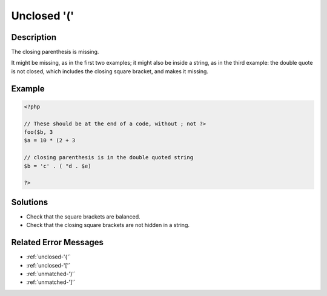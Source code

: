 .. _unclosed-'(':

Unclosed '('
------------
 
.. meta::
	:description:
		Unclosed '(': The closing parenthesis is missing.
	:og:image: https://php-errors.readthedocs.io/en/latest/_static/logo.png
	:og:type: article
	:og:title: Unclosed &#039;(&#039;
	:og:description: The closing parenthesis is missing
	:og:url: https://php-errors.readthedocs.io/en/latest/messages/unclosed-%27%28%27.html
	:og:locale: en
	:twitter:card: summary_large_image
	:twitter:site: @exakat
	:twitter:title: Unclosed '('
	:twitter:description: Unclosed '(': The closing parenthesis is missing
	:twitter:creator: @exakat
	:twitter:image:src: https://php-errors.readthedocs.io/en/latest/_static/logo.png

.. raw:: html

	<script type="application/ld+json">{"@context":"https:\/\/schema.org","@graph":[{"@type":"WebPage","@id":"https:\/\/php-errors.readthedocs.io\/en\/latest\/tips\/unclosed-'('.html","url":"https:\/\/php-errors.readthedocs.io\/en\/latest\/tips\/unclosed-'('.html","name":"Unclosed '('","isPartOf":{"@id":"https:\/\/www.exakat.io\/"},"datePublished":"Fri, 21 Feb 2025 18:53:43 +0000","dateModified":"Fri, 21 Feb 2025 18:53:43 +0000","description":"The closing parenthesis is missing","inLanguage":"en-US","potentialAction":[{"@type":"ReadAction","target":["https:\/\/php-tips.readthedocs.io\/en\/latest\/tips\/unclosed-'('.html"]}]},{"@type":"WebSite","@id":"https:\/\/www.exakat.io\/","url":"https:\/\/www.exakat.io\/","name":"Exakat","description":"Smart PHP static analysis","inLanguage":"en-US"}]}</script>

Description
___________
 
The closing parenthesis is missing. 

It might be missing, as in the first two examples; it might also be inside a string, as in the third example: the double quote is not closed, which includes the closing square bracket, and makes it missing.

Example
_______

.. code-block:: php

   <?php
   
   // These should be at the end of a code, without ; not ?>
   foo($b, 3
   $a = 10 * (2 + 3
   
   // closing parenthesis is in the double quoted string
   $b = 'c' . ( "d . $e)
   
   ?>

Solutions
_________

+ Check that the square brackets are balanced.
+ Check that the closing square brackets are not hidden in a string.

Related Error Messages
______________________

+ :ref:`unclosed-'{'`
+ :ref:`unclosed-'['`
+ :ref:`unmatched-')'`
+ :ref:`unmatched-']'`
